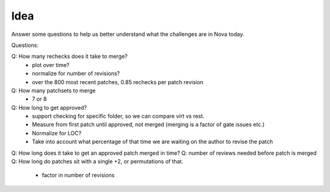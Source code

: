 Idea
====

Answer some questions to help us better understand what the challenges are in Nova today.

Questions:

Q: How many rechecks does it take to merge?
  * plot over time?
  * normalize for number of revisions?
  * over the 800 most recent patches, 0.85 rechecks per patch revision
Q: How many patchsets to merge
  * 7 or 8

Q: How long to get approved?
  * support checking for specific folder, so we can compare virt vs rest.
  * Measure from first patch until approved, not merged (merging is a factor of gate issues etc.)
  * Normalize for LOC?
  * Take into account what percentage of that time we are waiting on the author to revise the patch


Q: How long does it take to get an approved patch merged in time?
Q: number of reviews needed before patch is merged
Q: How long do patches sit with a single +2, or permutations of that.
  * factor in number of revisions
